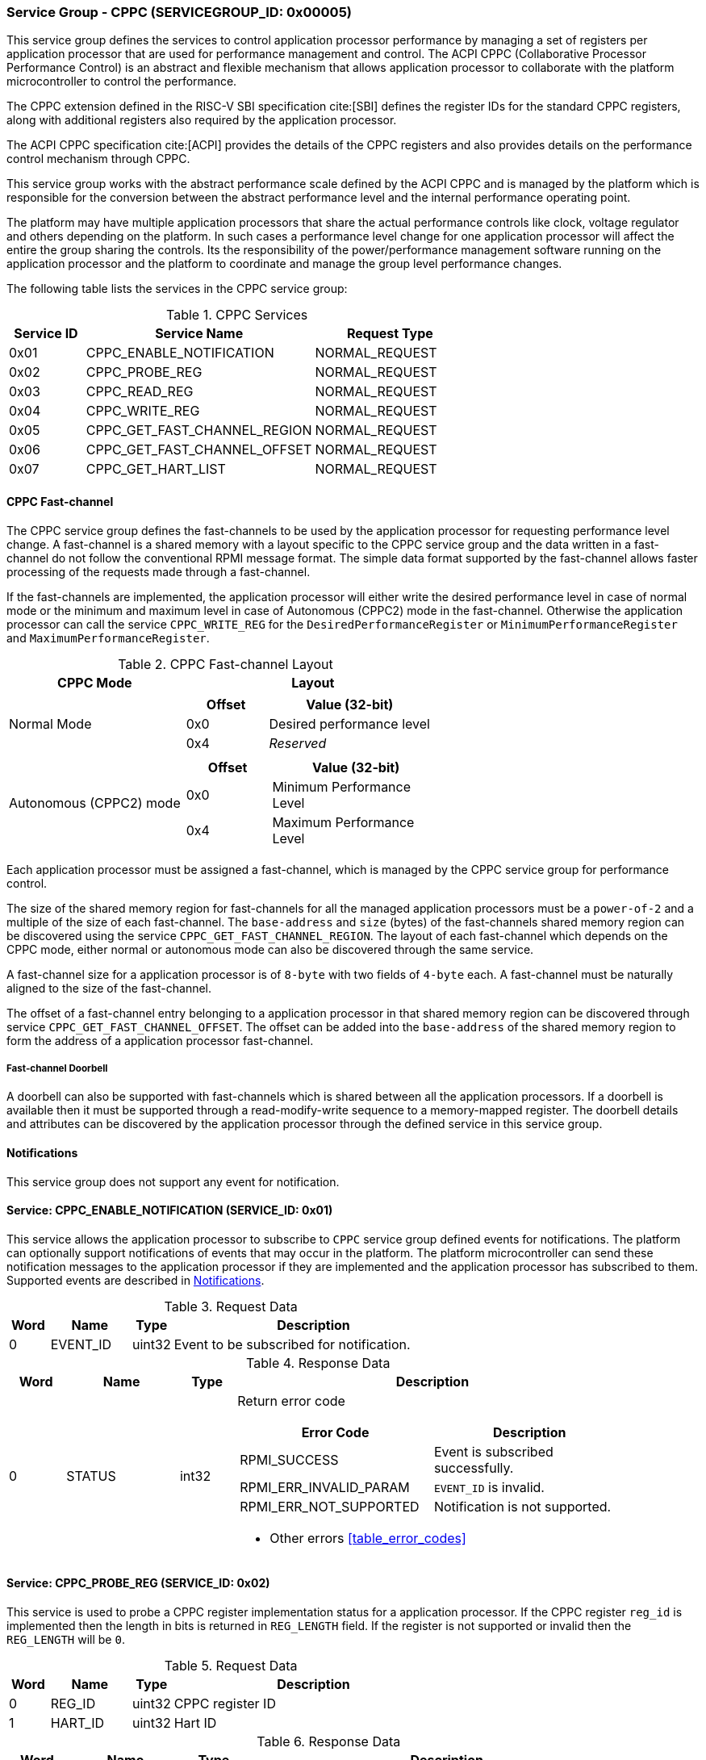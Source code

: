 :path: src/
:imagesdir: ../images

ifdef::rootpath[]
:imagesdir: {rootpath}{path}{imagesdir}
endif::rootpath[]

ifndef::rootpath[]
:rootpath: ./../
endif::rootpath[]

=== Service Group - CPPC (SERVICEGROUP_ID: 0x00005)
This service group defines the services to control application processor
performance by managing a set of registers per application processor
that are used for performance management and control. The ACPI CPPC 
 (Collaborative Processor Performance Control) is an abstract and flexible
mechanism that allows application processor to collaborate with the platform
microcontroller to control the performance.

The CPPC extension defined in the RISC-V SBI specification cite:[SBI] defines
the register IDs for the standard CPPC registers, along with additional
registers also required by the application processor.
 
The ACPI CPPC specification cite:[ACPI] provides the details of the CPPC registers
and also provides details on the performance control mechanism through CPPC.

This service group works with the abstract performance scale defined by the ACPI
CPPC and is managed by the platform which is responsible for the conversion
between the abstract performance level and the internal performance operating
point.

The platform may have multiple application processors that share the actual
performance controls like clock, voltage regulator and others depending on the
platform. In such cases a performance level change for one application processor
will affect the entire the group sharing the controls. Its the responsibility of
the power/performance management software running on the application processor
and the platform to coordinate and manage the group level performance changes.

The following table lists the services in the CPPC service group:

[#table_cppc_services]
.CPPC Services
[cols="1, 3, 2", width=100%, align="center", options="header"]
|===
| Service ID	
| Service Name 				
| Request Type

| 0x01		
| CPPC_ENABLE_NOTIFICATION		
| NORMAL_REQUEST

| 0x02		
| CPPC_PROBE_REG			
| NORMAL_REQUEST

| 0x03		
| CPPC_READ_REG				
| NORMAL_REQUEST

| 0x04		
| CPPC_WRITE_REG			
| NORMAL_REQUEST

| 0x05		
| CPPC_GET_FAST_CHANNEL_REGION	
| NORMAL_REQUEST

| 0x06		
| CPPC_GET_FAST_CHANNEL_OFFSET		
| NORMAL_REQUEST

| 0x07		
| CPPC_GET_HART_LIST			
| NORMAL_REQUEST
|===

==== CPPC Fast-channel
The CPPC service group defines the fast-channels to be used by the application
processor for requesting performance level change. A fast-channel is a shared memory
with a layout specific to the CPPC service group and the data written in a
fast-channel do not follow the conventional RPMI message format. The simple data
format supported by the fast-channel allows faster processing of the requests
made through a fast-channel.

If the fast-channels are implemented, the application processor will either write
the desired performance level in case of normal mode or the minimum
and maximum level in case of Autonomous (CPPC2) mode in the fast-channel.
Otherwise the application processor can call the service `CPPC_WRITE_REG` for the `DesiredPerformanceRegister` or `MinimumPerformanceRegister` and
`MaximumPerformanceRegister`.

[#table_cppc_fastchan]
.CPPC Fast-channel Layout
[cols="2, 3a", width=100%, align="center", options="header"]
|===
| CPPC Mode
| Layout

| Normal Mode
| 
[cols="1,2a", options="header"]
!===
! Offset
! Value (32-bit)

! 0x0
! Desired performance level
! 0x4
! _Reserved_
!===

| Autonomous (CPPC2) mode
| 
[cols="1,2a", options="header"]
!===
! Offset
! Value (32-bit)

! 0x0
! Minimum Performance Level
! 0x4
! Maximum Performance Level
!===

|===
Each application processor must be assigned a fast-channel, which is managed by
the CPPC service group for performance control.

The size of the shared memory region for fast-channels for all the managed
application processors must be a `power-of-2` and a multiple of the size of each
fast-channel. The `base-address` and `size` (bytes) of the fast-channels shared
memory region can be discovered using the service `CPPC_GET_FAST_CHANNEL_REGION`.
The layout of each fast-channel which depends on the CPPC mode, either normal or
autonomous mode can also be discovered through the same service.

A fast-channel size for a application processor is of `8-byte` with two fields
of `4-byte` each. A fast-channel must be naturally aligned to the size of the
fast-channel. 

The offset of a fast-channel entry belonging to a application processor in that 
shared memory region can be discovered through service `CPPC_GET_FAST_CHANNEL_OFFSET`.
The offset can be added into the `base-address` of the shared memory region to
form the address of a application processor fast-channel.

===== Fast-channel Doorbell
A doorbell can also be supported with fast-channels which is shared between
all the application processors. If a doorbell is available then it must be
supported through a read-modify-write sequence to a memory-mapped register.
The doorbell details and attributes can be discovered by the application processor
through the defined service in this service group.

[#cppc-notifications]
==== Notifications
This service group does not support any event for notification.

==== Service: CPPC_ENABLE_NOTIFICATION (SERVICE_ID: 0x01)
This service allows the application processor to subscribe to `CPPC`
service group defined events for notifications. The platform can optionally
support notifications of events that may occur in the platform. The platform
microcontroller can send these notification messages to the application
processor if they are implemented and the application processor has subscribed
to them. Supported events are described in <<cppc-notifications>>.

[#table_cppc_ennotification_request_data]
.Request Data
[cols="1, 2, 1, 7", width=100%, align="center", options="header"]
|===
| Word	
| Name 		
| Type		
| Description

| 0	
| EVENT_ID	
| uint32	
| Event to be subscribed for notification.
|===

[#table_cppc_ennotification_response_data]
.Response Data
[cols="1, 2, 1, 7a", width=100%, align="center", options="header"]
|===
| Word	
| Name 		
| Type		
| Description

| 0	
| STATUS	
| int32		
| Return error code
[cols="5,5a", options="header"]
!===
! Error Code
! Description

! RPMI_SUCCESS	
! Event is subscribed successfully.

! RPMI_ERR_INVALID_PARAM 
! `EVENT_ID` is invalid.

! RPMI_ERR_NOT_SUPPORTED 
! Notification is not supported.
!===
- Other errors <<table_error_codes>>
|===

==== Service: CPPC_PROBE_REG (SERVICE_ID: 0x02)
This service is used to probe a CPPC register implementation status for a 
application processor. If the CPPC register `reg_id` is implemented then
the length in bits is returned in `REG_LENGTH` field. If the register is not
supported or invalid then the `REG_LENGTH` will be `0`.

[#table_cppc_probereg_request_data]
.Request Data
[cols="1, 2, 1, 7", width=100%, align="center", options="header"]
|===
| Word
| Name
| Type
| Description

| 0	
| REG_ID
| uint32
| CPPC register ID

| 1	
| HART_ID
| uint32
| Hart ID
|===

[#table_cppc_probereg_response_data]
.Response Data
[cols="1, 2, 1, 7a", width=100%, align="center", options="header"]
|===
| Word	
| Name 		
| Type		
| Description

| 0	
| STATUS	
| int32		
| Return error code
[cols="5,5a", options="header"]
!===
! Error Code
! Description

! RPMI_SUCCESS
! CPPC register probed successfully.

! RPMI_ERR_INVALID_PARAM
! `HART_ID` or `REG_ID` is invalid.

! RPMI_ERR_NOT_SUPPORTED
! `REG_ID` is not supported.
!===
- Other errors <<table_error_codes>>

| 1	
| REG_LENGTH
| uint32
| Register length (bits)
|===

==== Service: CPPC_READ_REG (SERVICE_ID: 0x03)
This service is used to read a CPPC register. If the fast-channels are
supported, a read of the `DesiredPerformanceRegister` or
`MinimumPerformanceRegister` and `MaximumPerformanceRegister` through this
service will return the current desired performance level or 
minimum and maximum performance level limit depending on the CPPC mode from the 
fast-channel of a application processor.

[#table_cppc_readreg_request_data]
.Request Data
[cols="1, 2, 1, 7", width=100%, align="center", options="header"]
|===
| Word	
| Name 		
| Type		
| Description

| 0	
| REG_ID	
| uint32	
| CPPC register ID

| 1	
| HART_ID	
| uint32	
| Hart ID
|===

[#table_cppc_readreg_response_data]
.Response Data
[cols="1, 2, 1, 7a", width=100%, align="center", options="header"]
|===
| Word	
| Name 		
| Type		
| Description

| 0	
| STATUS	
| int32		
| Return error code
[cols="6,5", options="header"]
!===
! Error Code 	
! Description

! RPMI_SUCCESS	
! Service completed successfully.

! RPMI_ERR_INVALID_PARAM
! `HART_ID` or `REG_ID` is invalid.

! RPMI_ERR_NOT_SUPPORTED
! `REG_ID` is not supported.
!===
- Other errors <<table_error_codes>>

| 1	
| DATA_LOW	
| uint32	
| Lower `32-bit` of the data.

| 2	
| DATA_HIGH	
| uint32	
| Upper `32-bit` of data. This will be `0` if the register is of `32-bit`
length.
|===

==== Service: CPPC_WRITE_REG (SERVICE_ID: 0x04)
This service is used to write a CPPC register.

If the fast-channels are supported the application processor must only write
desired performance level in the fast-channel instead of writing into the
`DesiredPerformanceRegister` through this service. Similarly, in case of the
autonomous mode the application processor must write minimum and maximum limit
levels into the fast-channel instead of calling this service for
`MinimumPerformanceRegister` and `MaximumPerformanceRegister`. Otherwise the
writes to these registers may be ignored. 

[#table_cppc_writereg_request_data]
.Request Data
[cols="1, 2, 1, 7", width=100%, align="center", options="header"]
|===
| Word	
| Name 		
| Type		
| Description

| 0	
| REG_ID	
| uint32	
| CPPC register ID

| 1	
| HART_ID	
| uint32	
| Hart ID

| 2	
| DATA_LOW	
| uint32	
| Lower `32-bit` of data.

| 3	
| DATA_HIGH	
| uint32	
| Upper `32-bit` of data. This is ignored if the register is of `32-bit` length.
|===

[#table_cppc_writereg_response_data]
.Response Data
[cols="1, 2, 1, 7a", width=100%, align="center", options="header"]
|===
| Word	
| Name 		
| Type		
| Description

| 0	
| STATUS	
| int32		
| Return error code
[cols="6,5", options="header"]
!===
! Error Code
! Description

! RPMI_SUCCESS	
! Service completed successfully.

! RPMI_ERR_INVALID_PARAM
! `HART_ID` or `REG_ID` is invalid.

! RPMI_ERR_NOT_SUPPORTED
! `REG_ID` is not supported.

! RPMI_ERR_DENIED
! `REG_ID` is read only.
!===
- Other errors <<table_error_codes>>
|===

==== Service: CPPC_GET_FAST_CHANNEL_REGION (SERVICE_ID: 0x05)
This service is used to get the details of the shared memory region containing
all the fast-channels, attributes of the fast-channel and the details of the
doorbell.

[#table_cppc_getfastchanregion_request_data]
.Request Data
[cols="1, 2, 1, 7", width=100%, align="center", options="header"]
|===
| Word	
| Name 		
| Type		
| Description

| 0	
| HART_ID	
| uint32	
| Hart ID
|===

[#table_cppc_getfastchanregion_response_data]
.Response Data
[cols="1, 4, 1, 7a", width=100%, align="center", options="header"]
|===
| Word	
| Name 		
| Type		
| Description

| 0	
| STATUS	
| int32		
| Return error code
[cols="2,1", options="header"]
!===
! Error Code 	
! Description

! RPMI_SUCCESS	
! Service completed successfully.

! RPMI_ERR_INVALID_PARAM 
! `HART_ID` is invalid.

! RPMI_ERR_NOT_SUPPORTED 
! Fast-channels not supported.
!===
- Other errors <<table_error_codes>>
| 1	
| FLAGS		
| uint32	
| [cols="1,5a", options="header"]
!===
! Bits
! Description

! [31:5]	
! _Reserved, must be initialized to_ `0`.

! [4:3]
! CPPC mode

	0b00: Normal mode. 
	Desired performance level for performance change.
	
	0b01: Autonomous mode. 
	Performance limit change. Platform can choose the level in the requested limit.

	0b10 - 0b11: Reserved.

! [2:1]		
! Doorbell register width

	0b00: `8-bit`
	0b01: `16 bit`
	0b10: `32 bit`
	0b11: `64 bit`
! [0]	
! Doorbell support.

	0b1: Supported
	0b0: Not supported
!===

| 2	
| REGION_ADDR_LOW	 
| uint32	
| Lower `32-bit` of the fast-channels shared memory region physical address.

| 3	
| REGION_ADDR_HIGH
| uint32	
| Upper `32-bit` of the fast-channels shared memory region physical address.

| 4
| REGION_SIZE_LOW
| uint32
| Lower `32-bit` of the fast-channels shared memory region size.

| 5
| REGION_SIZE_HIGH
| uint32
| Upper `32-bit` of the fast-channels shared memory region size.

| 6	
| DB_ADDR_LOW	
| uint32	
| Lower `32-bit` of doorbell address.

| 7	
| DB_ADDR_HIGH	 
| uint32	
| Upper `32-bit` of doorbell address.

| 8	
| DB_SETMASK_LOW	 
| uint32	
| Lower `32-bit` of doorbell set mask.

| 9	
| DB_SETMASK_HIGH
| uint32	
| Upper `32-bit` of doorbell set mask.

| 10	
| DB_PRESERVEMASK_LOW
| uint32	
| Lower `32-bit` doorbell preserve mask.

| 11	
| DB_PRESERVEMASK_HIGH
| uint32	
| Upper `32-bit` doorbell preserve mask.
|===

==== Service: CPPC_GET_FAST_CHANNEL_OFFSET (SERVICE_ID: 0x06)
This service is used to get the offset of a fast-channel of an application
processor in the shared memory region containing all the fast-channels.

[#table_cppc_getfastchanoffset_request_data]
.Request Data
[cols="1, 2, 1, 7", width=100%, align="center", options="header"]
|===
| Word	
| Name 		
| Type		
| Description

| 0	
| HART_ID	
| uint32	
| Hart ID
|===

[#table_cppc_getfastchanoffset_response_data]
.Response Data
[cols="1, 2, 1, 7a", width=100%, align="center", options="header"]
|===
| Word	
| Name 		
| Type		
| Description

| 0	
| STATUS	
| int32		
| Return error code
[cols="1,1a", options="header"]
!===
! Error Code
! Description

! RPMI_SUCCESS	
! Service completed successfully.

! RPMI_ERR_INVALID_PARAM 
! `HART_ID` is invalid.

! RPMI_ERR_NOT_SUPPORTED 
! Fast-channels not supported.
!===
- Other errors <<table_error_codes>>

| 1
| OFFSET_LOW
| uint32
| Lower `32-bit` of a fast-channel offset.

| 2
| OFFSET_HIGH
| uint32
| Upper `32-bit` of a fast-channel offset.
|===

==== Service: CPPC_GET_HART_LIST (SERVICE_ID: 0x07)
This service retrieves the list of Hart IDs managed by this service group
for performance control.

If the number of words required for all available Hart IDs exceeds the number of
words that can be returned in one acknowledgement message then the platform
microcontroller will set the `REMAINING` and `RETURNED` fields accordingly and
only return the hart IDs which can be accommodated. The application processor
may need to call this service again with the appropriate `START_INDEX` until the
`REMAINING` field returns `0`.

[#table_cppc_gethartlist_request_data]
.Request Data
[cols="1, 2, 1, 7", width=100%, align="center", options="header"]
|===
| Word	
| Name
| Type		
| Description

| 0	
| START_INDEX	
| uint32	
| Starting index of Hart ID.
|===

[#table_cppc_gethartlist_response_data]
.Response Data
[cols="1, 2, 1, 7a", width=100%, align="center", options="header"]
|===
| Word	
| Name 		
| Type		
| Description

| 0	
| STATUS	
| int32		
| Return error code
[cols="6,5", options="header"]
!===	
! Error Code
! Description

! RPMI_SUCCESS
! Service completed successfully.

! RPMI_ERR_BAD_RANGE
! `START_INDEX` is not in valid range.
!===
- Other errors <<table_error_codes>>

| 1	
| REMAINING	
| uint32 
| Remaining number of Hart IDs to be returned.

| 2	
| RETURNED	
| uint32 
| Number of Hart IDs returned in this request.

| 3	
| HART_ID[0]	
| uint32 
| Hart ID

| 4 	
| HART_ID[1]	
| uint32
| Hart ID

| N+2	
| HART_ID[N-1]	
| uint32 
| Hart ID
|===